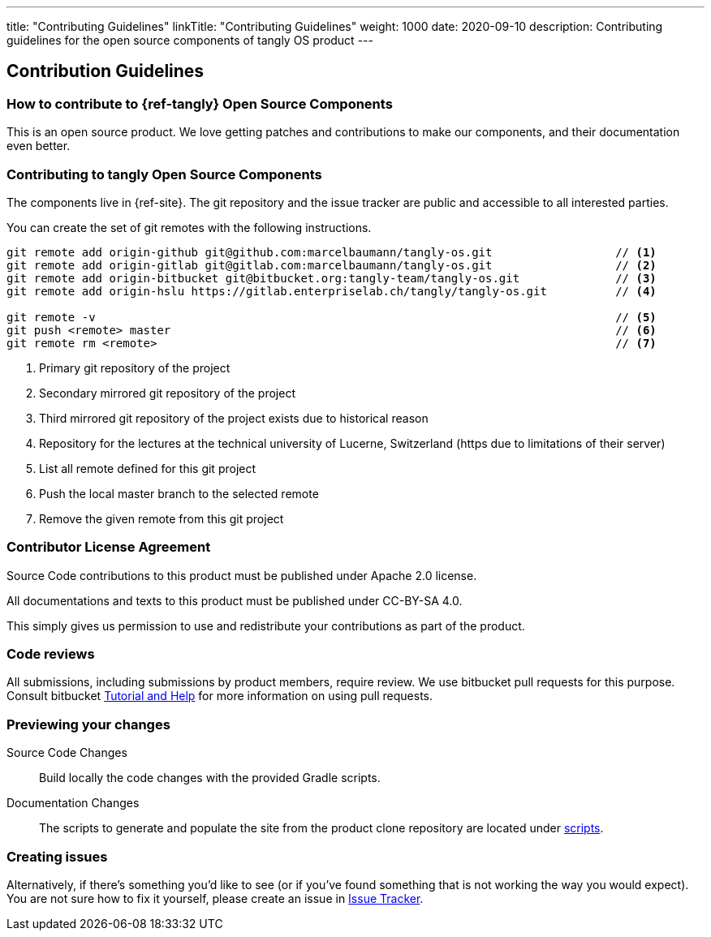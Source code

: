 ---
title: "Contributing Guidelines"
linkTitle: "Contributing Guidelines"
weight: 1000
date: 2020-09-10
description: Contributing guidelines for the open source components of tangly OS product
---

== Contribution Guidelines
:author: Marcel Baumann
:email: <marcel.baumann@tangly.net>
:homepage: https://www.tangly.net/
:company: https://www.tangly.net/[tangly llc]

=== How to contribute to {ref-tangly} Open Source Components

This is an open source product.
We love getting patches and contributions to make our components, and their documentation even better.

=== Contributing to tangly Open Source Components

The components live in {ref-site}.
The git repository and the issue tracker are public and accessible to all interested parties.

You can create the set of git remotes with the following instructions.

[source,console]
----
git remote add origin-github git@github.com:marcelbaumann/tangly-os.git                  // <1>
git remote add origin-gitlab git@gitlab.com:marcelbaumann/tangly-os.git                  // <2>
git remote add origin-bitbucket git@bitbucket.org:tangly-team/tangly-os.git              // <3>
git remote add origin-hslu https://gitlab.enterpriselab.ch/tangly/tangly-os.git          // <4>

git remote -v                                                                            // <5>
git push <remote> master                                                                 // <6>
git remote rm <remote>                                                                   // <7>
----

<1> Primary git repository of the project
<2> Secondary mirrored git repository of the project
<3> Third mirrored git repository of the project exists due to historical reason
<4> Repository for the lectures at the technical university of Lucerne, Switzerland (https due to limitations of their server)
<5> List all remote defined for this git project
<6> Push the local master branch to the selected remote
<7> Remove the given remote from this git project

=== Contributor License Agreement

Source Code contributions to this product must be published under Apache 2.0 license.

All documentations and texts to this product must be published under CC-BY-SA 4.0.

This simply gives us permission to use and redistribute your contributions as part of the product.

=== Code reviews

All submissions, including submissions by product members, require review.
We use bitbucket pull requests for this purpose.
Consult bitbucket https://www.atlassian.com/git/tutorials/making-a-pull-request[Tutorial and Help] for more information on using pull requests.

=== Previewing your changes

Source Code Changes::
 Build locally the code changes with the provided Gradle scripts.
Documentation Changes::
 The scripts to generate and populate the site from the product clone repository are located under
 https://bitbucket.org/tangly-team/tangly-os/src/master/src/main/scripts/[scripts].

=== Creating issues

Alternatively, if there’s something you’d like to see (or if you’ve found something that is not working the way you would expect).
You are not sure how to fix it yourself, please create an issue in https://bitbucket.org/tangly-team/tangly-os/issues[Issue Tracker].

